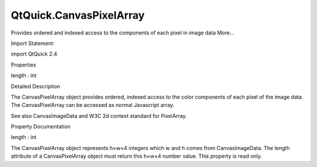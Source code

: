 QtQuick.CanvasPixelArray
========================

.. raw:: html

   <p>

Provides ordered and indexed access to the components of each pixel in
image data More...

.. raw:: html

   </p>

.. raw:: html

   <!-- @@@CanvasPixelArray -->

.. raw:: html

   <table class="alignedsummary">

.. raw:: html

   <tr>

.. raw:: html

   <td class="memItemLeft rightAlign topAlign">

Import Statement:

.. raw:: html

   </td>

.. raw:: html

   <td class="memItemRight bottomAlign">

import QtQuick 2.4

.. raw:: html

   </td>

.. raw:: html

   </tr>

.. raw:: html

   </table>

.. raw:: html

   <ul>

.. raw:: html

   </ul>

.. raw:: html

   <h2 id="properties">

Properties

.. raw:: html

   </h2>

.. raw:: html

   <ul>

.. raw:: html

   <li class="fn">

length : int

.. raw:: html

   </li>

.. raw:: html

   </ul>

.. raw:: html

   <!-- $$$CanvasPixelArray-description -->

.. raw:: html

   <h2 id="details">

Detailed Description

.. raw:: html

   </h2>

.. raw:: html

   </p>

.. raw:: html

   <p>

The CanvasPixelArray object provides ordered, indexed access to the
color components of each pixel of the image data. The CanvasPixelArray
can be accessed as normal Javascript array.

.. raw:: html

   </p>

.. raw:: html

   <p>

See also CanvasImageData and W3C 2d context standard for PixelArray.

.. raw:: html

   </p>

.. raw:: html

   <!-- @@@CanvasPixelArray -->

.. raw:: html

   <h2>

Property Documentation

.. raw:: html

   </h2>

.. raw:: html

   <!-- $$$length -->

.. raw:: html

   <table class="qmlname">

.. raw:: html

   <tr valign="top" id="length-prop">

.. raw:: html

   <td class="tblQmlPropNode">

.. raw:: html

   <p>

length : int

.. raw:: html

   </p>

.. raw:: html

   </td>

.. raw:: html

   </tr>

.. raw:: html

   </table>

.. raw:: html

   <p>

The CanvasPixelArray object represents h×w×4 integers which w and h
comes from CanvasImageData. The length attribute of a CanvasPixelArray
object must return this h×w×4 number value. This property is read only.

.. raw:: html

   </p>

.. raw:: html

   <!-- @@@length -->


